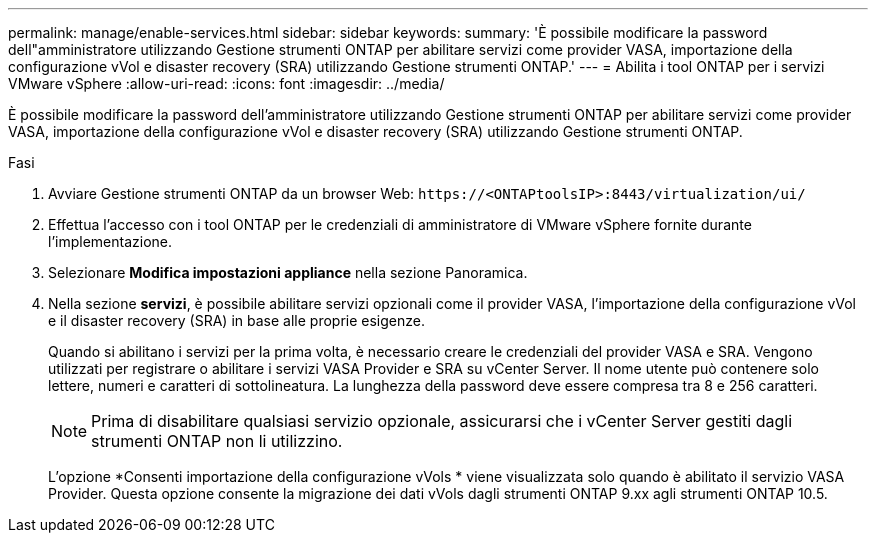 ---
permalink: manage/enable-services.html 
sidebar: sidebar 
keywords:  
summary: 'È possibile modificare la password dell"amministratore utilizzando Gestione strumenti ONTAP per abilitare servizi come provider VASA, importazione della configurazione vVol e disaster recovery (SRA) utilizzando Gestione strumenti ONTAP.' 
---
= Abilita i tool ONTAP per i servizi VMware vSphere
:allow-uri-read: 
:icons: font
:imagesdir: ../media/


[role="lead"]
È possibile modificare la password dell'amministratore utilizzando Gestione strumenti ONTAP per abilitare servizi come provider VASA, importazione della configurazione vVol e disaster recovery (SRA) utilizzando Gestione strumenti ONTAP.

.Fasi
. Avviare Gestione strumenti ONTAP da un browser Web: `\https://<ONTAPtoolsIP>:8443/virtualization/ui/`
. Effettua l'accesso con i tool ONTAP per le credenziali di amministratore di VMware vSphere fornite durante l'implementazione.
. Selezionare *Modifica impostazioni appliance* nella sezione Panoramica.
. Nella sezione *servizi*, è possibile abilitare servizi opzionali come il provider VASA, l'importazione della configurazione vVol e il disaster recovery (SRA) in base alle proprie esigenze.
+
Quando si abilitano i servizi per la prima volta, è necessario creare le credenziali del provider VASA e SRA. Vengono utilizzati per registrare o abilitare i servizi VASA Provider e SRA su vCenter Server. Il nome utente può contenere solo lettere, numeri e caratteri di sottolineatura. La lunghezza della password deve essere compresa tra 8 e 256 caratteri.

+

NOTE: Prima di disabilitare qualsiasi servizio opzionale, assicurarsi che i vCenter Server gestiti dagli strumenti ONTAP non li utilizzino.

+
L'opzione *Consenti importazione della configurazione vVols * viene visualizzata solo quando è abilitato il servizio VASA Provider.  Questa opzione consente la migrazione dei dati vVols dagli strumenti ONTAP 9.xx agli strumenti ONTAP 10.5.


